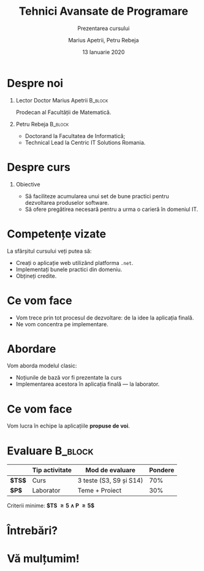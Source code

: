 #+title: Tehnici Avansate de Programare
#+subtitle: Prezentarea cursului
#+author:  Marius Apetrii, Petru Rebeja
#+date: 13 Ianuarie 2020
#+language: ro
#+options: H:1 toc:nil \n:nil @:t ::t |:t ^:t *:t TeX:t LaTeX:t
#+latex_class: beamer
#+columns: %45ITEM %10BEAMER_env(Env) %10BEAMER_act(Act) %4BEAMER_col(Col) %8BEAMER_opt(Opt)
#+beamer_theme: metropolis
#+beamer_color_theme:
#+beamer_font_theme:
#+beamer_inner_theme:
#+beamer_outer_theme:
#+beamer_header: \institute[UAIC]{Facultatea de Matematică\\Universitatea Alexandru Ioan Cuza, Iași}
* Despre noi
** Lector Doctor Marius Apetrii                                     :B_block:
   :PROPERTIES:
   :BEAMER_env: block
   :END:
   Prodecan al Facultății de Matematică.
** Petru Rebeja                                                     :B_block:
   :PROPERTIES:
   :BEAMER_env: block
   :END:
   - Doctorand la Facultatea de Informatică;
   - Technical Lead la Centric IT Solutions Romania.
* Despre curs
** Obiective
   - Să faciliteze acumularea unui set de bune practici pentru dezvoltarea produselor software.
   - Să ofere pregătirea necesară pentru a urma o carieră în domeniul IT.
* Competențe vizate
  La sfârșitul cursului veți putea să:
  - Creați o aplicație web utilizând platforma =.net=.
  - Implementați bunele practici din domeniu.
  - Obțineți credite.
* Ce vom face
  - Vom trece prin tot procesul de dezvoltare: de la idee la aplicația finală.
  - Ne vom concentra pe implementare.
* Abordare
  Vom aborda modelul clasic:
  - Noțiunile de bază vor fi prezentate la curs
  - Implementarea acestora în aplicația finală --- la laborator.
* Ce vom face
  Vom lucra în echipe la aplicațiile *propuse de voi*.
* Evaluare                                                          :B_block:
  :PROPERTIES:
  :BEAMER_env: block
  :END:
  |        | Tip activitate | Mod de evaluare         | Pondere |
  |--------+----------------+-------------------------+---------|
  | *$TS$* | Curs           | 3 teste (S3, S9 și S14) |     70% |
  | *$P$*  | Laborator      | Teme + Proiect          |     30% |
  |--------+----------------+-------------------------+---------|
  \vfill
  #+begin_center
  Criterii minime: *$TS \ge 5 \land P \ge 5$*
  #+end_center
* Întrebări?
  #+attr_latex: :width 0.4\textwidth
  [[file:img/question-mark.png]]
* Vă mulțumim!
